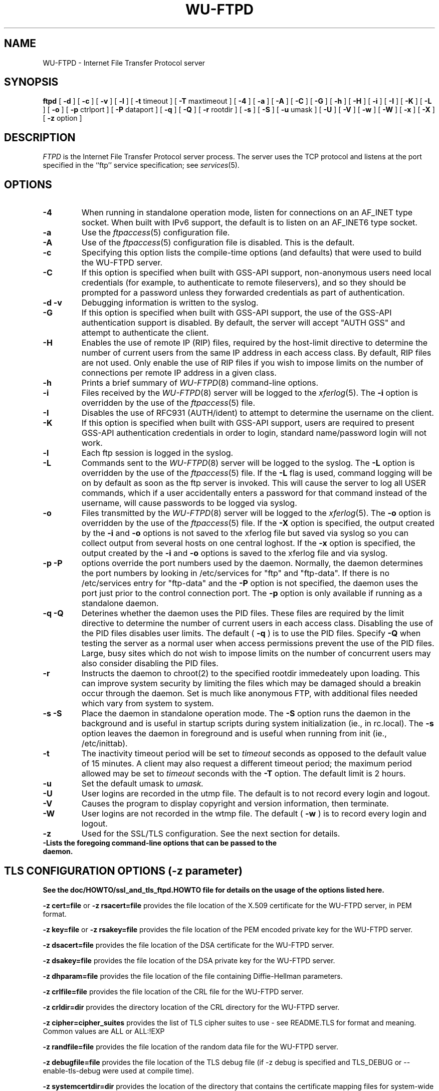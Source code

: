 .\"
.\" Copyright (c) 1999-2003 WU-FTPD Development Group. 
.\" All rights reserved.
.\" 
.\" Portions Copyright (c) 1980, 1985, 1988, 1989, 1990, 1991, 1993, 1994 
.\" The Regents of the University of California.  Portions Copyright (c) 
.\" 1993, 1994 Washington University in Saint Louis.  Portions Copyright 
.\" (c) 1996, 1998 Berkeley Software Design, Inc.  Portions Copyright (c) 
.\" 1998 Sendmail, Inc.  Portions Copyright (c) 1983, 1995, 1996, 1997 Eric 
.\" P. Allman.  Portions Copyright (c) 1989 Massachusetts Institute of 
.\" Technology.  Portions Copyright (c) 1997 Stan Barber.  Portions 
.\" Copyright (C) 1991, 1992, 1993, 1994, 1995, 1996, 1997 Free Software 
.\" Foundation, Inc.  Portions Copyright (c) 1997 Kent Landfield. 
.\"
.\" Use and distribution of this software and its source code are governed 
.\" by the terms and conditions of the WU-FTPD Software License ("LICENSE"). 
.\"
.\"	$Id: ftpd.8,v 1.16 2011/11/07 23:43:54 wmaton Exp $
.\"
.TH WU-FTPD 8 "Jul 19, 2011"
.UC 5
.SH NAME
WU-FTPD \- Internet File Transfer Protocol server
.SH SYNOPSIS
.B ftpd
[
.B \-d
] [
.B \-c
] [
.B \-v
] [
.B \-l
] [
.BR \-t
timeout
] [
.BR \-T
maxtimeout
] [
.BR \-4
] [
.BR \-a
] [
.BR \-A
] [
.BR \-C
] [
.BR \-G
] [
.BR \-h
] [
.BR \-H
] [
.BR \-i
] [
.BR \-I
] [
.BR \-K
] [
.BR \-L
] [
.BR \-o
] [
.BR \-p
ctrlport
] [
.BR \-P
dataport
] [
.BR \-q
] [
.BR \-Q
] [
.BR \-r
rootdir
] [
.BR \-s
] [
.BR \-S
] [
.BR \-u
umask
] [
.BR \-U
] [
.BR \-V
] [
.BR \-w
] [
.BR \-W
] [
.BR \-x
] [
.BR \-X
] [
.BR \-z
option
]
.SH DESCRIPTION
.I FTPD
is the Internet File Transfer Protocol
server process.  The server uses the TCP protocol
and listens at the port specified in the ``ftp''
service specification; see
.IR services (5).
.PP
.SH OPTIONS
.TP
.B \-4
When running in standalone operation mode, listen for
connections on an AF_INET type socket. When built with IPv6 support, the
default is to listen on an AF_INET6 type socket.
.TP
.B \-a
Use the
.IR ftpaccess (5)
configuration file.
.TP
.B \-A
Use of the
.IR ftpaccess (5)
configuration file is disabled. This is the default.
.TP
.B \-c
Specifying this option lists the compile-time options (and defaults) that
were used to build the WU-FTPD server.
.TP
.B \-C
If this option is specified when built with GSS-API support, non-anonymous users need
local credentials (for example, to authenticate to remote fileservers), and
so they should be prompted for a password unless they forwarded credentials as
part of authentication.
.TP
.B \-d \-v
Debugging information is written to the syslog.
.TP
.B \-G
If this option is specified when built with GSS-API support, the use of the GSS-API
authentication support is disabled.  By default, the server will accept
"AUTH GSS" and attempt to authenticate the client.
.TP
.B \-H
Enables the use of remote IP (RIP) files, required by the host-limit
directive to determine the number of current users from the same IP address
in each access class. By default, RIP files are not used. Only enable the use
of RIP files if you wish to impose limits on the number of connections per
remote IP address in a given class.
.TP
.B \-h
Prints a brief summary of
.IR WU-FTPD (8)
command-line options.
.TP
.B \-i
Files received by the
.IR WU-FTPD (8)
server will be logged to the
.IR xferlog (5).
The
.B \-i
option is overridden by the use of the
.IR ftpaccess (5)
file.
.TP
.B \-I
Disables the use of RFC931 (AUTH/ident) to attempt to determine the
username on the client.
.TP
.B \-K
If this option is specified when built with GSS-API support, users are required to
present GSS-API authentication credentials in order to login, standard
name/password login will not work.
.TP
.B \-l
Each ftp session is logged in the syslog.
.TP
.B \-L
Commands sent to the
.IR WU-FTPD (8)
server will be logged to the syslog.  The 
.B \-L
option is overridden by the use of the
.IR ftpaccess (5)
file.  If the 
.B \-L 
flag is used, command logging will be on by
default as soon as the ftp server is invoked.
This will cause the server to log all USER
commands, which if a user accidentally enters a
password for that command instead of the
username, will cause passwords to be logged via syslog.
.TP
.B \-o
Files transmitted by the
.IR WU-FTPD (8)
server will be logged to the 
.IR xferlog (5).  
The 
.B \-o
option is overridden by the use of the
.IR ftpaccess (5)
file.  If the
.B \-X
option is specified, the output created by the
.B \-i
and
.B \-o
options is not saved to the xferlog file but saved via syslog
so you can collect output from several hosts on one central loghost.
If the
.B \-x
option is specified, the output created by the
.B \-i
and
.B \-o
options is saved to the xferlog file and via syslog.
.TP
.B \-p \-P
options override the port numbers used by the daemon.  Normally, the daemon
determines the port numbers by looking in /etc/services for "ftp" and "ftp-data".
If there is no /etc/services entry for "ftp-data" and the
.B \-P
option is not specified, the daemon uses the port just prior to the control connection
port.
The
.B \-p
option is only available if running as a standalone daemon.
.TP
.B \-q \-Q
Deterines whether the daemon uses the PID files.  These files are required by the
limit directive to determine the number of current users in each access class.  Disabling
the use of the PID files disables user limits.  The default (
.B \-q
) is to use the PID files.  Specify
.B \-Q
when testing the server as a normal user when access permissions prevent the use of the PID files.
Large, busy sites which do not wish to impose limits on the number of concurrent users may also consider
disabling the PID files.
.TP
.B \-r
Instructs the daemon to chroot(2) to the specified rootdir immedeately upon loading.  This can
improve system security by limiting the files which may be damaged should a breakin occur through the
daemon.  Set is much like anonymous FTP, with additional files needed which vary from system to system.
.TP
.B \-s \-S
Place the daemon in standalone operation mode.  The
.B \-S
option runs the daemon in the background and is useful in startup scripts
during system initialization (ie., in rc.local).  The
.B \-s
option leaves the daemon in foreground and is useful when running from init
(ie., /etc/inittab).
.TP
.B \-t
The inactivity timeout period will be set to
.I timeout
seconds as opposed to the default value of 15 minutes.
A client may also request a different timeout period;
the maximum period allowed may be set to
.I timeout
seconds with the
.B \-T
option.
The default limit is 2 hours.
.TP
.B \-u
Set the default umask to
.I umask.
.TP
.B \-U
User logins are recorded in the utmp file. The
default is to not record every login and logout.
.TP
.B \-V
Causes the program to display copyright and version information, then
terminate.
.TP
.B \-W
User logins are not recorded in the wtmp file.  The
default (
.B \-w
) is to record every login and logout.
.TP
.B \-z
Used for the SSL/TLS configuration. See the next section for details.
.TP
.B \-\?
Lists the foregoing command-line options that can be passed to the daemon.
.PP
.SH TLS CONFIGURATION OPTIONS (-z parameter)
.PP
.B See the doc/HOWTO/ssl_and_tls_ftpd.HOWTO file for details on the usage of the options listed here.
.PP
.B \-z cert=file
or 
.B \-z rsacert=file
provides the file location of the X.509 certificate for the WU-FTPD server, in PEM format. 
.PP
.B \-z key=file
or 
.B \-z rsakey=file
provides the file location of the PEM encoded private key for the WU-FTPD server.
.PP
.B \-z dsacert=file
provides the file location of the DSA certificate for the WU-FTPD server.
.PP
.B \-z dsakey=file
provides the file location of the DSA private key for the WU-FTPD server.
.PP
.B \-z dhparam=file
provides the file location of the file containing Diffie-Hellman parameters.
.PP
.B \-z crlfile=file
provides the file location of the CRL file for the WU-FTPD server.
.PP
.B \-z crldir=dir
provides the directory location of the CRL directory for the WU-FTPD server.
.PP
.B \-z cipher=cipher_suites
provides the list of TLS cipher suites to use - see README.TLS for format and meaning.  Common values are ALL or ALL:!EXP
.PP
.B \-z randfile=file
provides the file location of the random data file for the WU-FTPD server.
.PP
.B \-z debugfile=file
provides the file location of the TLS debug file (if -z debug is specified and TLS_DEBUG or --enable-tls-debug were used at compile time).
.PP
.B \-z systemcertdir=dir
provides the location of the directory that contains the certificate mapping files for system-wide certificate mapping.  See README.TLS for more info.
.PP
.B \-z systemcertdir=dir
provides the location of the directory that contains the certificate mapping files for system-wide certificate mapping.  See README.TLS for more info.
.PP
.B \-z config=file
provides the location of the configuration file which can contain these -z options instead of passing them on the command line.
.PP
.B \-z authmode=OPTION
specifies the authentication mode of the TLS session.  OPTION is one of "server", "client_can" and "client_must".  The default value is "client_can".
.PP
.B \-z certpass=OPTION
specifies more authentication options for a TLS session.  OPTION is one of "certok" or "needpass".  The default value is "certok".  Determines the behavior for PASS if the session is client authenticated.
.PP
.B \-z password=PASSWORD
specifies the password to be used to decrypt the pem key file(s).
.PP
.B \-z CAfile=FILE
specifies the file containing the list of acceptable Client Certificate Issuers
.PP
.B \-z CApath=PATH
specifies the directory containing the certificates and hashes  of acceptable Client Certificate Issuers
.PP
.B \-z certsok
instructs the WU-FTPD server not to check the CA chain of client presented certificates.
.PP
.B \-z debug
makes the WU-FTPD server write debugging info to the file specified in debugfile
.PP
.B \-z tlsonly/protect_user
tells the WU-FTPD server to only accept USER commands on a secured control connection.
.PP
.B \-z tlsdata
tells the WU-FTPD server to only allow data conenctions when in the PROT P state.
.PP
.B \-z clientcert
tells the WU-FTPD server to only allow user authentication via client certificates.  (disables the PASS command).
.PP
.B \-z allow_auth_ssl (this option is not recommended)
allows the WU-FTPD server to operate with the old AUTH SSL logic.
.PP
.B \-z bad_auth_ssl_reply (this option is not recommended)
causes the WU-FTPD server to reply with the incorrect 334 reply to an AUTH command.  Only provided for users who are migrating the incorrectly implemented WU-FTPD 2.5 patch.
.PP
.B \-z allowccc (this option is not recommended)
lets the client drop protection on the control connection.  Use with caution.
.PP
.B \-z rsader
RSA certificates are in DER and not PEM.  Why - I don't know.
.PP
.B \-z logalldata
log all secured data connections - not just the first.
.PP
.B \-z notls
don't allow this server to do TLS.  Allows TLS compiled servers to not do TLS.
.PP
.SH FTP PROTOCOL COMMANDS
The ftp server currently supports the following ftp
requests; case is not distinguished.
.PP
.nf
.ta \w'Request        'u
\fBRequest	Description\fP
ABOR	abort previous command
ACCT	specify account (ignored)
ALLO	allocate storage (vacuously)
APPE	append to a file
CDUP	change to parent of current working directory
CWD	change working directory
DELE	delete a file
FEAT	return features supported by FTP server
HELP	give help information
LIST	give list files in a directory (``ls -lgA'')
MKD	make a directory
MDTM	show last modification time of file
MODE	specify data transfer \fImode\fP
MLSD	list directory contents
MLST	ask for data about the given object
NLST	give name list of files in directory 
NOOP	do nothing
OPTS	modify options list of FTP commands that support it.
PASS	specify password
PASV	prepare for server-to-server transfer
PORT	specify data connection port
PWD	print the current working directory
QUIT	terminate session
REST	restart incomplete transfer
RETR	retrieve a file
RMD	remove a directory
RNFR	specify rename-from file name
RNTO	specify rename-to file name
SBUF	set the TCP Window size.
SITE	non-standard commands (see next section)
SIZE	return size of file
STAT	return status of server
STOR	store a file
STOU	store a file with a unique name
STRU	specify data transfer \fIstructure\fP
SYST	show operating system type of server system
TYPE	specify data transfer \fItype\fP
USER	specify user name
XCUP	change to parent of current working directory (deprecated)
XCWD	change working directory (deprecated)
XMKD	make a directory (deprecated)
XPWD	print the current working directory (deprecated)
XRMD	remove a directory (deprecated)
.fi
.PP
The remaining ftp requests specified in Internet RFC 959 are
recognized, but not implemented.
.PP
The following non-standard or UNIX-specific commands are supported
by the SITE request.
.PP
.nf
.ta \w'Request        'u
\fBRequest	Description\fP
ALIAS        enquire about directory aliases listed in ftpaccess.
CDPATH       enquire about cdpaths defined in ftpaccess.
CHECKMETHOD  switch between checksum types, crc, md5, posix or rfc1321.
CHECKSUM     generate a checksum on the remote filename 
CHMOD	     change mode of a file. \fIE.g.\fP SITE CHMOD 755 filename
EXEC	     execute a program.  \fIE.g.\fP SITE EXEC program params
GPASS	     give special group access password. \fIE.g.\fP SITE GPASS bar
GROUP	     request special group access. \fIE.g.\fP SITE GROUP foo
GROUPS       request group membership info.
HELP	     give help information. \fIE.g.\fP SITE HELP
IDLE	     set idle-timer. \fIE.g.\fP SITE IDLE 60
INDEX        backward compatibility before the arrival of SITE EXEC
MINFO	     like SITE NEWER, but gives extra information
NEWER	     list files newer than a particular date
UMASK	     change umask. \fIE.g.\fP SITE UMASK 002
.fi
.PP
The SBUF, SITE commands BUFSIZE and BUFSIZEMEASURE are not documented in any
RFC, rather they are special extensions that allow TCP buffer sizes to be set
and measured, respectively.  These commands only work if the feature has been
enabled at compile time and with a client that will make use of them.  Also,
there's no guarantee that the requested TCP window size will be honored due
to system constraints defined as a maximum, for example.
.PP
The ftp server will abort an active file transfer only when the
ABOR command is preceded by a Telnet "Interrupt Process" (IP)
signal and a Telnet "Synch" signal in the command Telnet stream,
as described in Internet RFC 959.
If a STAT command is received during a data transfer, preceded by a Telnet IP
and Synch, transfer status will be returned.
.PP
.I WU-FTPD
interprets file names according to the ``globbing''
conventions used by
.IR csh (1).
This allows users to utilize the metacharacters ``*?[]{}~''.
.PP
.I WU-FTPD
authenticates users according to four rules. 
.IP 1)
The user name must be in the password data base,
.IR /etc/passwd ,
or whatever is appropriate for the operating system,
and the password must not be null.  In this case a password
must be provided by the client before any file operations
may be performed.
.IP 2)
The user name must not appear in the file
.IR /etc/ftpusers .
.IP 3)
The user must have a standard shell returned by 
.IR getusershell (3).
.IP 4)
If the user name is ``anonymous'' or ``ftp'', an
anonymous FTP account must be present in the password
file (user ``ftp'').  In this case the user is allowed
to log in by specifying any password (by convention this
is given as the client host's name).
.PP
In the last case, 
.I WU-FTPD
takes special measures to restrict the client's access privileges.
The server performs a 
.IR chroot (2)
command to the home directory of the ``ftp'' user.
In order that system security is not breached, it is recommended
that the ``ftp'' subtree be constructed with care;  the following
rules are recommended.
.IP ~ftp)
Make the home directory owned by super-user and unwritable by anyone.
.IP ~ftp/bin)
Make this directory owned by the super-user and unwritable by
anyone.  The program
.IR ls (1)
must be present to support the list command.  This
program should have mode 111.
.IP ~ftp/etc)
Make this directory owned by the super-user and unwritable by
anyone.  The files
.IR passwd (5)
and
.IR group (5)
must be present for the 
.I ls
command to be able to produce owner names rather than numbers. Depending
on the operating system, there may be other required files. Check your
manual page for the 
.IR getpwent (3)
library routine.
The password field in
.I passwd
is not used, and should not contain real encrypted passwords.
These files should be mode 444 and owned by the super-user.
Don't use the system's /etc/passwd file as the password file or
the system's /etc/group file as the group file in the ~ftp/etc directory.
.IP ~ftp/pub)
Create a subdirectory in ~ftp/pub
with the appropriate mode (777 or 733) if you want to allow normal
users to upload files.
.PP
.SH AUTHENTICATION MECHANISM ON BSD/OS SYSTEMS ONLY
The authentication mechanism used by WU-FTPD is determined by
the ``auth-ftp'' entry in the
.IR /etc/login.conf
file
(see
.IR login.conf (5))
that matches the users class.
If there is no ``auth-ftp'' entry for the class, the normal ``auth'' entry
will be used instead.
An alternate authentication mechanism may be specified by
appending a colon (``:'') followed by the authentication
style, i.e. ``joe:skey''.
.SH GENERAL FTP EXTENSIONS
.PP
There are some extensions to the FTP server such that if the user
specifies a filename (when using a RETRIEVE command) such that:
.PP
.nf
 True Filename  Specified Filename  Action
 -------------  ------------------  -----------------------------------
 <filename>.Z   <filename>          Decompress file before transmitting
 <filename>     <filename>.Z        Compress <filename> before 
                                            transmitting
 <filename>     <filename>.tar      Tar <filename> before transmitting
 <filename>     <filename>.tar.Z    Tar and compress <filename> before
                                            transmitting
.fi
.PP
Also, the FTP server will attempt to check for valid e-mail addresses and
chide the user if he doesn't pass the test.  For users whose FTP client
will hang on "long replies" (i.e. multiline responses), using a dash as
the first character of the password will disable the server's lreply()
function.
.PP
The FTP server can also log all file transmission and reception,
keeping the following information for each file transmission that takes
place.
.PP
.nf
Mon Dec  3 18:52:41 1990 1 wuarchive.wustl.edu 568881 /files.lst.Z a _ o a chris@wugate.wustl.edu ftp 0 *

  %.24s %d %s %d %s %c %s %c %c %s %s %d %s
    1   2  3  4  5  6  7  8  9  10 11 12 13

  1 current time in the form DDD MMM dd hh:mm:ss YYYY
  2 transfer time in seconds
  3 remote host name
  4 file size in bytes
  5 name of file
  6 transfer type (a>scii, b>inary)
  7 special action flags (concatenated as needed):
        C   file was compressed
        U   file was uncompressed
        T   file was tar'ed
        _   no action taken
  8 file was sent to user (o>utgoing) or received from 
    user (i>ncoming)
  9 accessed anonymously (r>eal, a>nonymous, g>uest) -- mostly for FTP
 10 local username or, if guest, ID string given 
    (anonymous FTP password)
 11 service name ('ftp', other)
 12 authentication method (bitmask)
        0   none
        1   RFC931 Authentication
 13 authenticated user id (if available, '*' otherwise)
.fi
.PP
.SH "SEE ALSO"
.BR ftp(1) ,
.BR getusershell(3) ,
.BR syslogd(8) ,
.BR ftpaccess(5) ,
.BR xferlog(5) ,
.BR umask(2)
.SH BUGS
The anonymous account is inherently dangerous and should
avoided when possible.
.PP
The server must run as the super-user
to create sockets with privileged port numbers.  It maintains
an effective user id of the logged in user, reverting to
the super-user only when binding addresses to sockets.  The
possible security holes have been extensively
scrutinized, but are possibly incomplete.
.SH "COPYRIGHT NOTICE"
